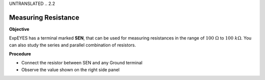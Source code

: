 UNTRANSLATED
.. 2.2

Measuring Resistance
====================

**Objective**

ExpEYES has a terminal marked **SEN**, that can be used for measuring
resistances in the range of :math:`100~\Omega` to :math:`100~k\Omega`.
You can also study the series and parallel combination of resistors.

.. image:: ./schematics/res-measure.svg
   :width: 300px	   

**Procedure**

-  Connect the resistor between SEN and any Ground terminal
-  Observe the value shown on the right side panel
